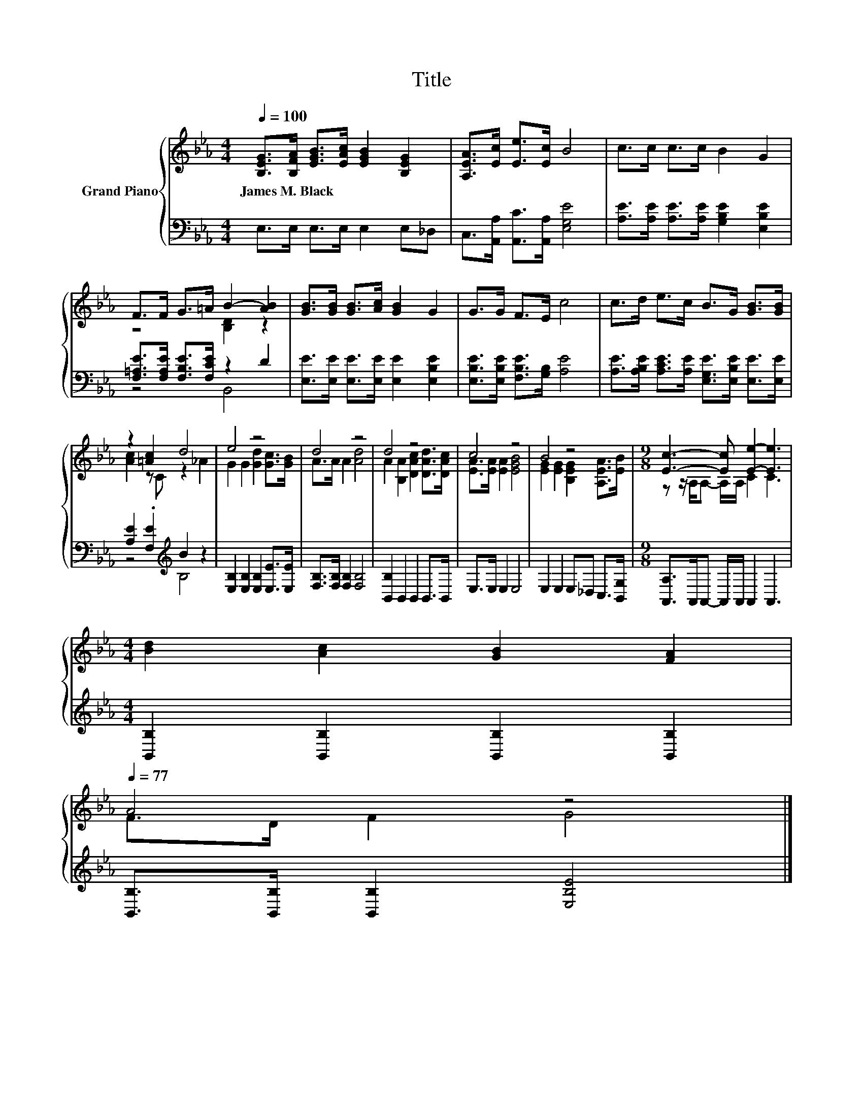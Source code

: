 X:1
T:Title
%%score { ( 1 3 ) | ( 2 4 ) }
L:1/8
Q:1/4=100
M:4/4
K:Eb
V:1 treble nm="Grand Piano"
V:3 treble 
V:2 bass 
V:4 bass 
V:1
 [B,EG]>[B,FA] [EGB]>[EAc] [EGB]2 [B,EG]2 | [A,EA]>[Ec] [Ee]>[Ec] B4 | c>c c>c B2 G2 | %3
w: James~M.~Black * * * * *|||
 F>F G>=A B2- [AB]2 | [GB]>[GB] [GB]>[Ac] [GB]2 G2 | G>G F>E c4 | c>d e>c B>G [GB]>[GB] | %7
w: ||||
 z2 [=Ac]2 d4 | e4 z4 | d4 z4 | d4 z4 | c4 z4 | B4 z4 |[M:9/8] [Ec]3- [Ec] [Ee]2- [Ee]3 | %14
w: |||||||
[M:4/4] [Bd]2 [Ac]2 [GB]2 [FA]2[Q:1/4=98][Q:1/4=97][Q:1/4=95][Q:1/4=94][Q:1/4=92][Q:1/4=91][Q:1/4=89][Q:1/4=88][Q:1/4=86][Q:1/4=84][Q:1/4=83][Q:1/4=81][Q:1/4=80][Q:1/4=78][Q:1/4=77] | %15
w: |
 A4 z4 |] %16
w: |
V:2
 E,>E, E,>E, E,2 E,_D, | C,>[A,,A,] [A,,C]>[A,,A,] [E,G,E]4 | %2
 [A,E]>[A,E] [A,E]>[A,E] [G,B,E]2 [E,B,E]2 | [F,=A,E]>[F,A,E] [F,B,E]>[F,CE] z2 D2 | %4
 [E,E]>[E,E] [E,E]>[E,E] [E,E]2 [E,B,E]2 | [E,B,E]>[E,B,E] [F,B,E]>[G,B,] [A,E]4 | %6
 [A,E]>[A,B,E] [A,CE]>[A,E] [E,G,E]>[E,B,E] [E,E]>[E,E] | [A,E]2 .[F,E]2[K:treble] B2 z2 | %8
 [E,B,]2 [E,B,]2 [E,B,]2 [E,E]>[E,E] | [F,B,]>[F,B,] [F,B,]2 [F,B,]4 | [B,,B,]2 B,,2 B,,2 B,,>B,, | %11
 E,>E, E,2 E,4 | E,2 E,2 E,_D, C,>[B,,G,] |[M:9/8] [A,,A,]>A,,A,,- A,,/A,,/ A,,2 A,,3 | %14
[M:4/4] [B,,B,]2 [B,,B,]2 [B,,B,]2 [B,,B,]2 | [B,,B,]>[B,,B,] [B,,B,]2 [E,B,E]4 |] %16
V:3
 x8 | x8 | x8 | z4 [B,D]2 z2 | x8 | x8 | x8 | [Ac]2 z C z2 _A2 | G2 G2 [Gd]2 [Gc]>[GB] | %9
 A>A A2 [Ad]4 | A2 [B,A]2 [DAc]2 [DAd]>[DAc] | [EA]>[EA] [EA]2 [EGB]4 | %12
 [EG]2 [EG]2 [B,EG]2 [A,EA]>[EB] |[M:9/8] z z/ A,/A,- A,/A,/ C2 C3 |[M:4/4] x8 | F>D F2 G4 |] %16
V:4
 x8 | x8 | x8 | z4 B,,4 | x8 | x8 | x8 | z4[K:treble] B,4 | x8 | x8 | x8 | x8 | x8 |[M:9/8] x9 | %14
[M:4/4] x8 | x8 |] %16

